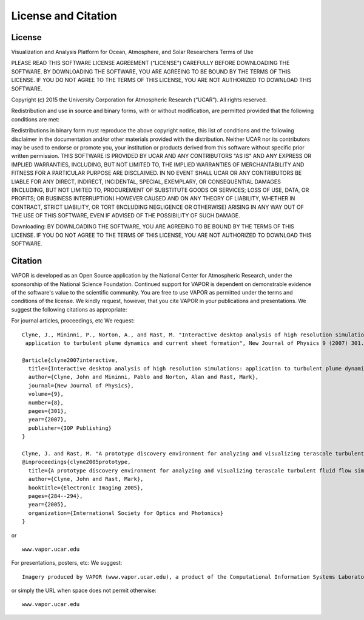 .. _licenseAndCitation:

====================
License and Citation
====================


.. _license:

License
_______

Visualization and Analysis Platform for Ocean, Atmosphere, and Solar Researchers
Terms of Use

PLEASE READ THIS SOFTWARE LICENSE AGREEMENT ("LICENSE") CAREFULLY BEFORE DOWNLOADING THE SOFTWARE. BY DOWNLOADING THE SOFTWARE, YOU ARE AGREEING TO BE BOUND BY THE TERMS OF THIS LICENSE. IF YOU DO NOT AGREE TO THE TERMS OF THIS LICENSE, YOU ARE NOT AUTHORIZED TO DOWNLOAD THIS SOFTWARE.

Copyright (c) 2015 the University Corporation for Atmospheric Research (“UCAR”). All rights reserved.

Redistribution and use in source and binary forms, with or without modification, are permitted provided that the following conditions are met:

Redistributions in binary form must reproduce the above copyright notice, this list of conditions and the following disclaimer in the documentation and/or other materials provided with the distribution.
Neither UCAR nor its contributors may be used to endorse or promote you, your institution or products derived from this software without specific prior written permission.
THIS SOFTWARE IS PROVIDED BY UCAR AND ANY CONTRIBUTORS "AS IS" AND ANY EXPRESS OR IMPLIED WARRANTIES, INCLUDING, BUT NOT LIMITED TO, THE IMPLIED WARRANTIES OF MERCHANTABILITY AND FITNESS FOR A PARTICULAR PURPOSE ARE DISCLAIMED. IN NO EVENT SHALL UCAR OR ANY CONTRIBUTORS BE LIABLE FOR ANY DIRECT, INDIRECT, INCIDENTAL, SPECIAL, EXEMPLARY, OR CONSEQUENTIAL DAMAGES (INCLUDING, BUT NOT LIMITED TO, PROCUREMENT OF SUBSTITUTE GOODS OR SERVICES; LOSS OF USE, DATA, OR PROFITS; OR BUSINESS INTERRUPTION) HOWEVER CAUSED AND ON ANY THEORY OF LIABILITY, WHETHER IN CONTRACT, STRICT LIABILITY, OR TORT (INCLUDING NEGLIGENCE OR OTHERWISE) ARISING IN ANY WAY OUT OF THE USE OF THIS SOFTWARE, EVEN IF ADVISED OF THE POSSIBILITY OF SUCH DAMAGE.

Downloading:
BY DOWNLOADING THE SOFTWARE, YOU ARE AGREEING TO BE BOUND BY THE TERMS OF THIS LICENSE. IF YOU DO NOT AGREE TO THE TERMS OF THIS LICENSE, YOU ARE NOT AUTHORIZED TO DOWNLOAD THIS SOFTWARE.

.. _citation:

Citation
________

VAPOR is developed as an Open Source application by the National Center for Atmospheric Research, under the sponsorship of the National Science Foundation. Continued support for VAPOR is dependent on demonstrable evidence of the software's value to the scientific community. You are free to use VAPOR as permitted under the terms and conditions of the license. We kindly request, however, that you cite VAPOR in your publications and presentations. We suggest the following citations as appropriate:

For journal articles, proceedings, etc
We request:

::

    Clyne, J., Mininni, P., Norton, A., and Rast, M. "Interactive desktop analysis of high resolution simulations:
     application to turbulent plume dynamics and current sheet formation", New Journal of Physics 9 (2007) 301.

    @article{clyne2007interactive,
      title={Interactive desktop analysis of high resolution simulations: application to turbulent plume dynamics and current sheet formation},
      author={Clyne, John and Mininni, Pablo and Norton, Alan and Rast, Mark},
      journal={New Journal of Physics},
      volume={9},
      number={8},
      pages={301},
      year={2007},
      publisher={IOP Publishing}
    }

    Clyne, J. and Rast, M. "A prototype discovery environment for analyzing and visualizing terascale turbulent fluid flow simulations", in proceedings of Visualization and Data Analysis 2005, pp. 284-294, January 2005.
    @inproceedings{clyne2005prototype,
      title={A prototype discovery environment for analyzing and visualizing terascale turbulent fluid flow simulations},
      author={Clyne, John and Rast, Mark},
      booktitle={Electronic Imaging 2005},
      pages={284--294},
      year={2005},
      organization={International Society for Optics and Photonics}
    }

or

::

    www.vapor.ucar.edu

For presentations, posters, etc:
We suggest:

::

    Imagery produced by VAPOR (www.vapor.ucar.edu), a product of the Computational Information Systems Laboratory at the National Center for Atmospheric Research

or simply the URL when space does not permit otherwise:

:: 

   www.vapor.ucar.edu
